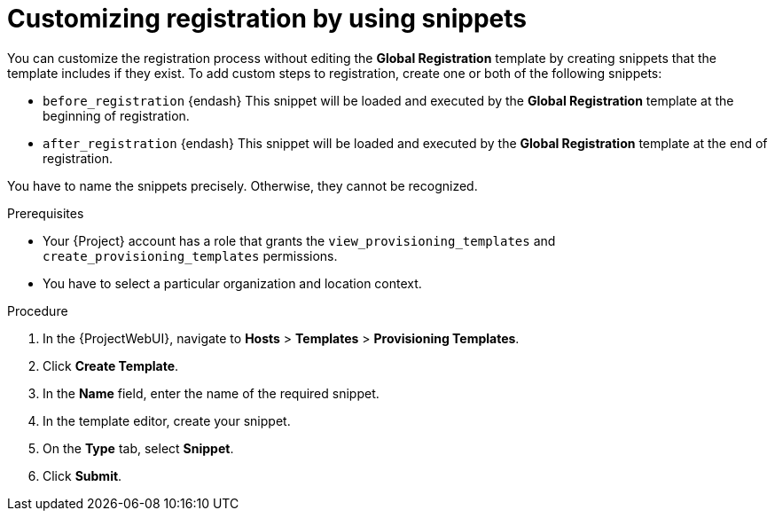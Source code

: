 [id="customizing-registration-by-using-snippets"]
= Customizing registration by using snippets

You can customize the registration process without editing the *Global Registration* template by creating snippets that the template includes if they exist.
To add custom steps to registration, create one or both of the following snippets:

* `before_registration` {endash} This snippet will be loaded and executed by the *Global Registration* template at the beginning of registration.
* `after_registration` {endash} This snippet will be loaded and executed by the *Global Registration* template at the end of registration.

You have to name the snippets precisely.
Otherwise, they cannot be recognized.

.Prerequisites
* Your {Project} account has a role that grants the `view_provisioning_templates` and `create_provisioning_templates` permissions.
* You have to select a particular organization and location context.

.Procedure
. In the {ProjectWebUI}, navigate to *Hosts* > *Templates* > *Provisioning Templates*.
. Click *Create Template*.
. In the *Name* field, enter the name of the required snippet.
. In the template editor, create your snippet.
. On the *Type* tab, select *Snippet*.
. Click *Submit*.
